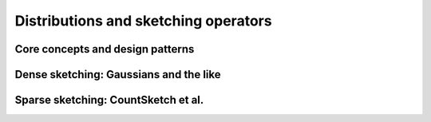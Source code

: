 ***************************************************
Distributions and sketching operators
***************************************************

.. _rngstate_api:


Core concepts and design patterns
=================================

.. dropdown:: Distributions over random matrices
    :animate: fade-in-slide-down
    :color: light

    .. doxygenconcept:: RandBLAS::SketchingDistribution
        :project: RandBLAS

    .. doxygenfunction:: RandBLAS::isometry_scale_factor(SkDist D)
        :project: RandBLAS

.. dropdown:: States of random number generators
    :animate: fade-in-slide-down
    :color: light

    .. doxygenstruct:: RandBLAS::RNGState
      :project: RandBLAS
      :members:

.. dropdown:: Samples from distributions over random matrices
    :animate: fade-in-slide-down
    :color: light
    
    .. doxygenconcept:: RandBLAS::SketchingOperator
        :project: RandBLAS




.. _densedist_and_denseskop_api:

Dense sketching: Gaussians and the like
=======================================

.. dropdown:: DenseDist structs
   :animate: fade-in-slide-down
   :color: light

    .. doxygenstruct:: RandBLAS::DenseDist
        :project: RandBLAS
        :members:

    .. doxygenenum:: RandBLAS::DenseDistName
       :project: RandBLAS


.. dropdown:: DenseSkOp structs
   :animate: fade-in-slide-down
   :color: light

    .. doxygenstruct:: RandBLAS::DenseSkOp
      :project: RandBLAS
      :members: 

    *Memory management*

    .. doxygenfunction:: RandBLAS::fill_dense(DenseSkOp &S)
        :project: RandBLAS

    .. doxygenfunction:: RandBLAS::fill_dense(blas::Layout layout, const DenseDist &D, int64_t n_rows, int64_t n_cols, int64_t S_ro, int64_t S_co, T *buff, const RNGState<RNG> &seed)
        :project: RandBLAS

.. _sparsedist_and_sparseskop_api:

Sparse sketching: CountSketch et al.
====================================

.. dropdown:: SparseDist structs
   :animate: fade-in-slide-down
   :color: light

    .. doxygenstruct:: RandBLAS::SparseDist
      :project: RandBLAS
      :members:

.. dropdown:: SparseSkOp structs
   :animate: fade-in-slide-down
   :color: light

    .. doxygenstruct:: RandBLAS::SparseSkOp
      :project: RandBLAS
      :members: 

    .. doxygenfunction:: RandBLAS::fill_sparse(SparseSkOp &S)
      :project: RandBLAS


